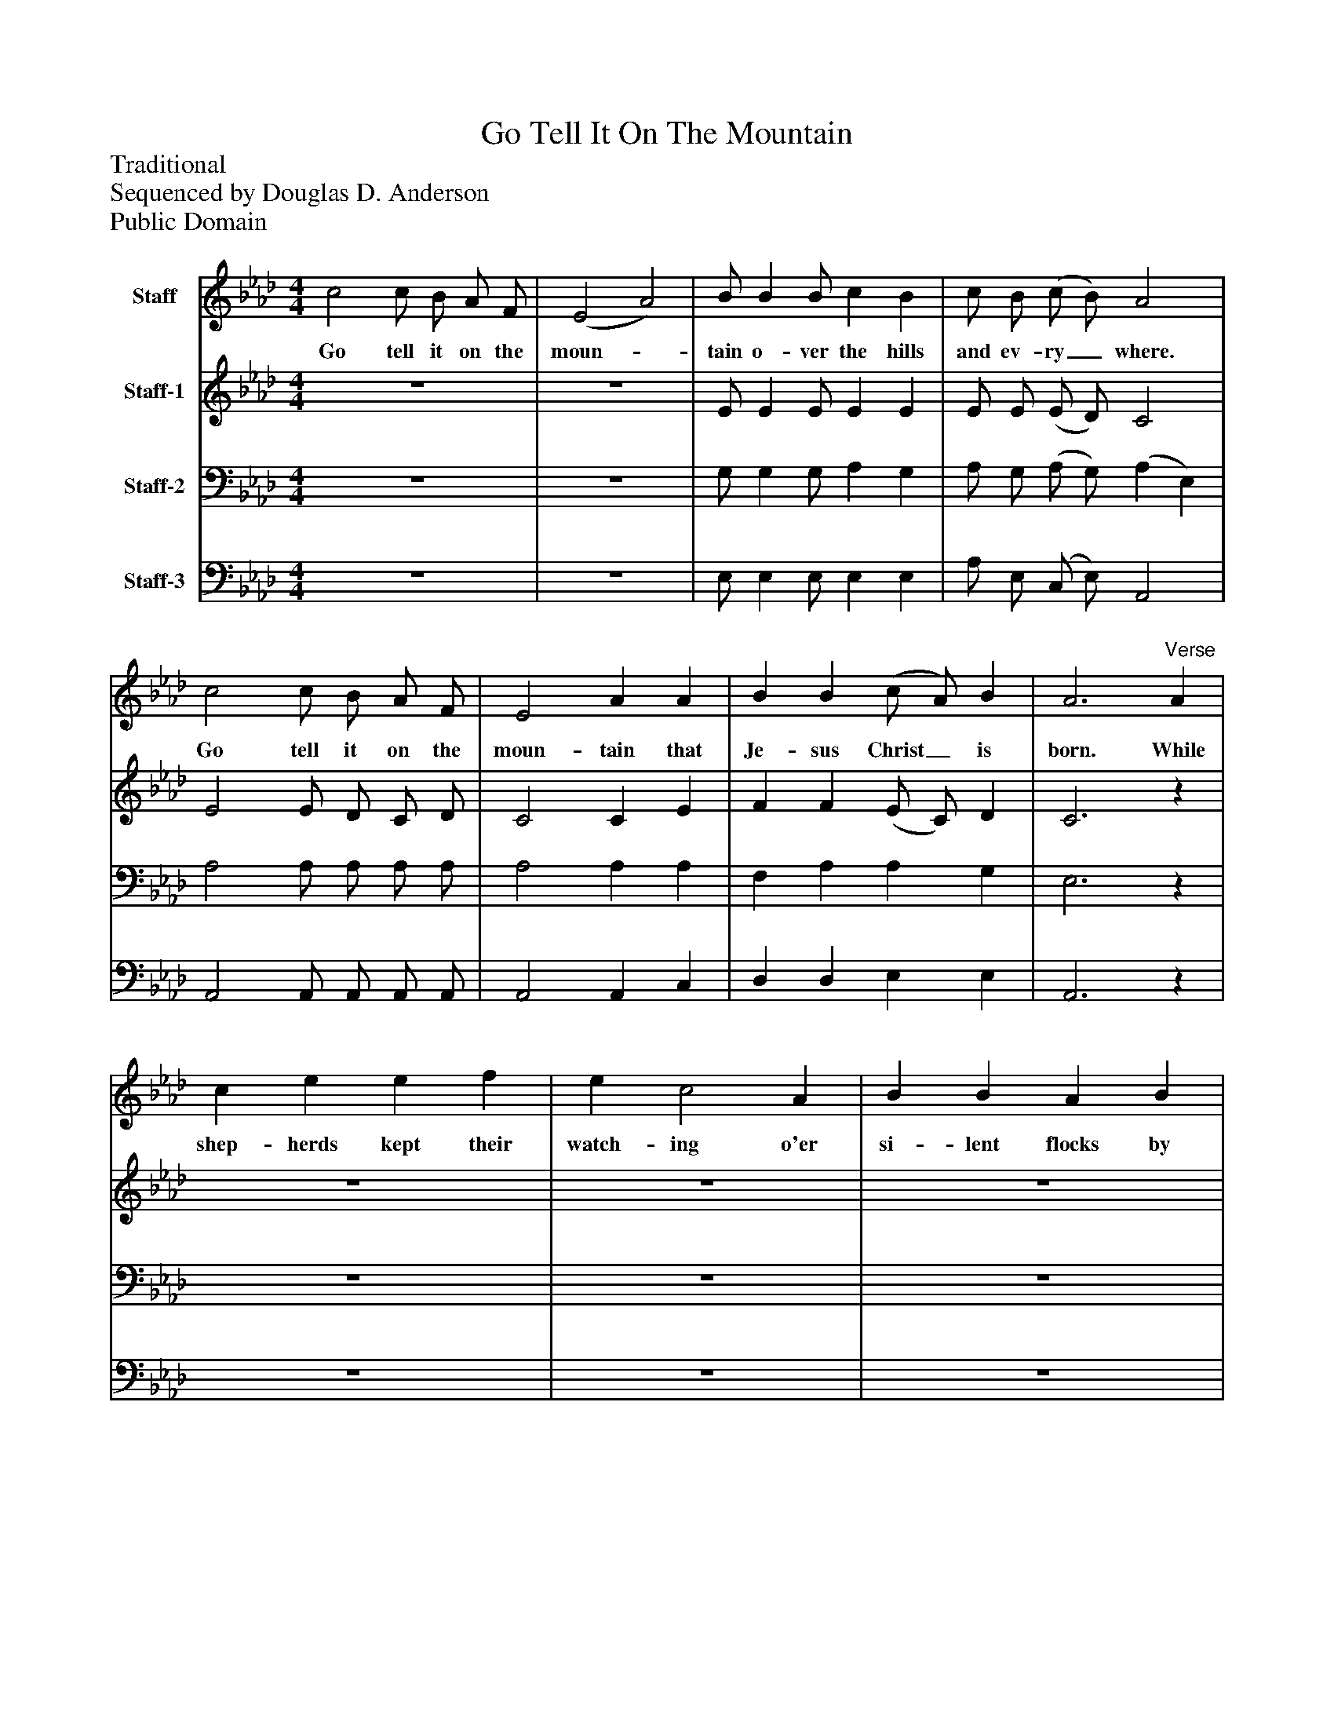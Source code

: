 %%abc-creator mxml2abc 1.4
%%abc-version 2.0
%%continueall true
%%titletrim true
%%titleformat A-1 T C1, Z-1, S-1
X: 0
T: Go Tell It On The Mountain
Z: Traditional
Z: Sequenced by Douglas D. Anderson
Z: Public Domain
L: 1/4
M: 4/4
V: P1 name="Staff"
%%MIDI program 1 56
V: P2 name="Staff-1"
%%MIDI program 2 60
V: P3 name="Staff-2"
%%MIDI program 3 57
V: P4 name="Staff-3"
%%MIDI program 4 58
K: Ab
[V: P1]  c2 c/ B/ A/ F/ | (E2 A2) | B/ B B/ c B | c/ B/ (c/ B/) A2 | c2 c/ B/ A/ F/ | E2 A A | B B (c/ A/) B | A3"^Verse" A | c e e f | e c2 A | B B A B | c3 A | c e e f | e c2 A | B B A F | (E2 d2) | c2 c/ B/ A/ F/ | (E2 A2) | B/ B B/ c B | c/ B/ (c/ B/) A2 | c2 c/ B/ A/ F/ | E2 A A | B B (c/ A/) B | A3|]
w: Go tell it on the moun-_ tain o- ver the hills and ev- ry_ where. Go tell it on the moun- tain that Je- sus Christ_ is born. While shep- herds kept their watch- ing o'er si- lent flocks by night; Be- hold through- out the heav- ens there shone a Ho- ly Light._ Go tell it on the moun-_ tain o- ver the hills and ev- ry_ where. Go tell it on the moun- tain that Je- sus Christ_ is born.
[V: P2]  z4 | z4 | E/ E E/ E E | E/ E/ (E/ D/) C2 | E2 E/ D/ C/ D/ | C2 C E | F F (E/ C/) D | C3z | z4 | z4 | z4 | z4 | z4 | z4 | z4 | z4 | z4 | z4 | E/ E E/ E E | E/ E/ (E/ D/) C2 | E2 E/ D/ C/ D/ | C2 C E | F F (E/ C/) D | C3|]
[V: P3]  z4 | z4 | G,/ G, G,/ A, G, | A,/ G,/ (A,/ G,/) (A, E,) | A,2 A,/ A,/ A,/ A,/ | A,2 A, A, | F, A, A, G, | E,3z | z4 | z4 | z4 | z4 | z4 | z4 | z4 | z4 | z4 | z4 | G,/ G, G,/ A, G, | A,/ G,/ (A,/ G,/) (A, E,) | A,2 A,/ A,/ A,/ A,/ | A,2 A, A, | F, A, A, G, | E,3|]
[V: P4]  z4 | z4 | E,/ E, E,/ E, E, | A,/ E,/ (C,/ E,/) A,,2 | A,,2 A,,/ A,,/ A,,/ A,,/ | A,,2 A,, C, | D, D, E, E, | A,,3z | z4 | z4 | z4 | z4 | z4 | z4 | z4 | z4 | z4 | z4 | E,/ E, E,/ E, E, | A,/ E,/ (C,/ E,/) A,,2 | A,,2 A,,/ A,,/ A,,/ A,,/ | A,,2 A,, C, | D, D, E, E, | A,,3|]

